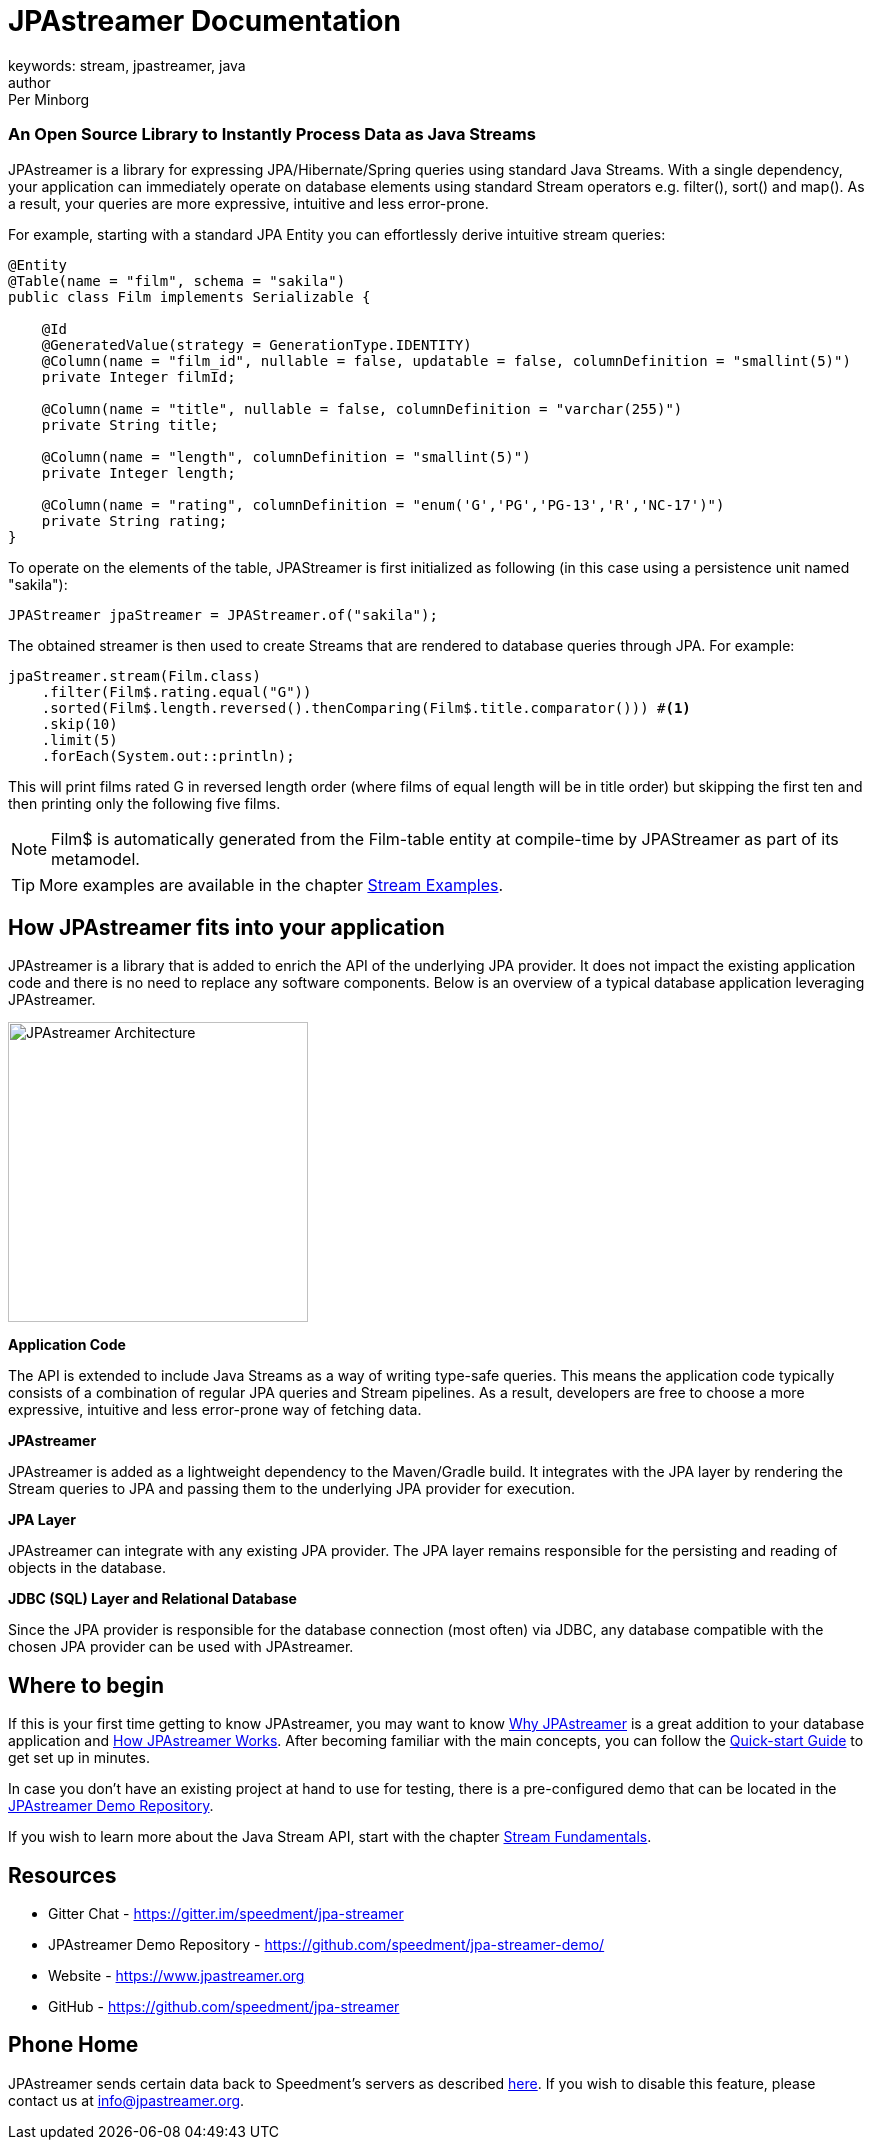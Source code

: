 = JPAstreamer Documentation
keywords: stream, jpastreamer, java
author: Per Minborg
:reftext: Introduction
:navtitle: Introduction
:source-highlighter: highlight.js

[discrete.tagline]
=== An Open Source Library to Instantly Process Data as Java Streams

JPAstreamer is a library for expressing JPA/Hibernate/Spring queries using standard Java Streams. With a single dependency, your application can immediately operate on database elements using standard Stream operators e.g. filter(), sort() and map(). As a result, your queries are more expressive, intuitive and less error-prone.

For example, starting with a standard JPA Entity you can effortlessly derive intuitive stream queries:

[source, java]
----
@Entity
@Table(name = "film", schema = "sakila")
public class Film implements Serializable {

    @Id
    @GeneratedValue(strategy = GenerationType.IDENTITY)
    @Column(name = "film_id", nullable = false, updatable = false, columnDefinition = "smallint(5)")
    private Integer filmId;

    @Column(name = "title", nullable = false, columnDefinition = "varchar(255)")
    private String title;

    @Column(name = "length", columnDefinition = "smallint(5)")
    private Integer length;

    @Column(name = "rating", columnDefinition = "enum('G','PG','PG-13','R','NC-17')")
    private String rating;
}
----
To operate on the elements of the table, JPAStreamer is first initialized as following (in this case using a persistence unit named "sakila"):

[source, java]
----
JPAStreamer jpaStreamer = JPAStreamer.of("sakila");
----

The obtained streamer is then used to create Streams that are rendered to database queries through JPA. For example:

[source, java]
----
jpaStreamer.stream(Film.class)
    .filter(Film$.rating.equal("G"))
    .sorted(Film$.length.reversed().thenComparing(Film$.title.comparator())) #<1>
    .skip(10)
    .limit(5)
    .forEach(System.out::println);
----
This will print films rated G in reversed length order (where films of equal length will be in title order) but skipping the first ten and then printing only the following five films.


NOTE: Film$ is automatically generated from the Film-table entity at compile-time by JPAStreamer as part of its metamodel.

TIP: More examples are available in the chapter xref:fetching-data:stream-examples.adoc[Stream Examples].

== How JPAstreamer fits into your application
JPAstreamer is a library that is added to enrich the API of the underlying JPA provider. It does not impact the existing application code and there is no need to replace any software components. Below is an overview of a typical database application leveraging JPAstreamer.

[#img-architecture]
[caption=""]
image::jpa-streamer-architecture.png[JPAstreamer Architecture, width="300", role="right"]

*Application Code*

The API is extended to include Java Streams as a way of writing type-safe queries. This means the application code typically consists of a combination of regular JPA queries and Stream pipelines. As a result, developers are free to choose a more expressive, intuitive and less error-prone way of fetching data.

*JPAstreamer*

JPAstreamer is added as a lightweight dependency to the Maven/Gradle build. It integrates with the JPA layer by rendering the Stream queries to JPA and passing them to the underlying JPA provider for execution.

*JPA Layer*

JPAstreamer can integrate with any existing JPA provider. The JPA layer remains responsible for the persisting and reading of objects in the database.

*JDBC (SQL) Layer and Relational Database*

Since the JPA provider is responsible for the database connection (most often) via JDBC, any database compatible with the chosen JPA provider can be used with JPAstreamer.

== Where to begin
If this is your first time getting to know JPAstreamer, you may want to know xref:why-jpastreamer:why-jpastreamer.adoc[Why JPAstreamer] is a great addition to your database application and xref:how-it-works:how-it-works.adoc[How JPAstreamer Works]. After becoming familiar with the main concepts, you can follow the xref:quick-start:quick-start.adoc[Quick-start Guide] to get set up in minutes.

In case you don't have an existing project at hand to use for testing, there is a pre-configured demo that can be located in the link:https://github.com/speedment/jpa-streamer-demo/[JPAstreamer Demo Repository].

If you wish to learn more about the Java Stream API, start with the chapter xref:stream-fundamentals:stream_basics.adoc[Stream Fundamentals].

== Resources

- Gitter Chat - https://gitter.im/speedment/jpa-streamer
- JPAstreamer Demo Repository - https://github.com/speedment/jpa-streamer-demo/
- Website - https://www.jpastreamer.org
- GitHub - https://github.com/speedment/jpa-streamer

== Phone Home
JPAstreamer sends certain data back to Speedment's servers as described link:https://github.com/speedment/jpa-streamer/blob/master/DISCLAIMER.MD[here]. If you wish to disable this feature, please contact us at info@jpastreamer.org.

